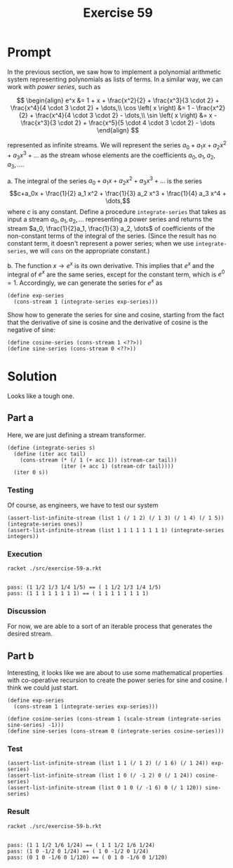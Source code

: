 #+title: Exercise 59
* Prompt
In the previous section, we saw how to implement a polynomial arithmetic system representing polynomials as lists of terms. In a similar way, we can work with /power series/, such as

$$
\begin{align}
  e^x &= 1 + x + \frac{x^2}{2} + \frac{x^3}{3 \cdot 2} + \frac{x^4}{4 \cdot 3 \cdot 2} + \dots,\\
  \cos \left( x \right) &= 1 - \frac{x^2}{2} + \frac{x^4}{4 \cdot 3 \cdot 2} - \dots,\\
  \sin \left( x \right) &= x - \frac{x^3}{3 \cdot 2} + \frac{x^5}{5 \cdot 4 \cdot 3 \cdot 2} - \dots
\end{align}
$$

represented as infinite streams. We will represent the series $a_0 + a_1 x + a_2 x^2 + a_3 x^3 + \dots$ as the stream whose elements are the coefficients $a_0, a_1, a_2, a_3, \dots$.

a. The integral of the series $a_0 + a_1 x + a_2 x^2 + a_3 x^3 + \dots$ is the series $$c+a_0x + \frac{1}{2} a_1 x^2 + \frac{1}{3} a_2 x^3 + \frac{1}{4} a_3 x^4 + \dots,$$ where $c$ is any constant. Define a procedure ~integrate-series~ that takes as input a stream $a_0, a_1, a_2, \dots$ representing a power series and returns the stream $a_0, \frac{1}{2}a_1, \frac{1}{3} a_2, \dots$ of coefficients of the non-constant terms of the integral of the series. (Since the result has no constant term, it doesn't represent a power series; when we use ~integrate-series~, we will ~cons~ on the appropriate constant.)

b. The function $x \rightarrow e^x$ is its own derivative. This implies that $e^x$ and the integral of $e^x$ are the same series, except for the constant term, which is $e^0 = 1$. Accordingly, we can generate the series for $e^x$ as
   #+begin_src racket :exports code
(define exp-series
  (cons-stream 1 (integrate-series exp-series)))
   #+end_src
   Show how to generate the series for sine and cosine, starting from the fact that the derivative of sine is cosine and the derivative of cosine is the negative of sine:
   #+begin_src racket :exports code
(define cosine-series (cons-stream 1 <??>))
(define sine-series (cons-stream 0 <??>))
   #+end_src
* Solution
Looks like a tough one.
** Part a
:properties:
:header-args:racket: :tangle ./src/exercise-59-a.rkt :comments yes
:end:

Here, we are just defining a stream transformer.

#+begin_src racket :exports none
#lang sicp
(#%require "modules/stream-base.rkt"
           "modules/stream-combinator.rkt"
           "modules/stream-generator.rkt"
           "modules/assert-tool.rkt")
#+end_src

#+begin_src racket :exports code
(define (integrate-series s)
  (define (iter acc tail)
    (cons-stream (* (/ 1 (+ acc 1)) (stream-car tail))
                 (iter (+ acc 1) (stream-cdr tail))))
  (iter 0 s))
#+end_src

*** Testing
Of course, as engineers, we have to test our system

#+begin_src racket :exports code
(assert-list-infinite-stream (list 1 (/ 1 2) (/ 1 3) (/ 1 4) (/ 1 5)) (integrate-series ones))
(assert-list-infinite-stream (list 1 1 1 1 1 1 1 1) (integrate-series integers))
#+end_src
*** Execution

#+begin_src bash :exports both :results output
racket ./src/exercise-59-a.rkt
#+end_src

#+RESULTS:
:
: pass: (1 1/2 1/3 1/4 1/5) == ( 1 1/2 1/3 1/4 1/5)
: pass: (1 1 1 1 1 1 1 1) == ( 1 1 1 1 1 1 1 1)
*** Discussion
For now, we are able to a sort of an iterable process that generates the desired stream.

** Part b
:properties:
:header-args:racket: :tangle ./src/exercise-59-b.rkt :comments yes
:end:

#+begin_src racket :exports none
#lang sicp
(#%require "modules/stream-base.rkt"
           "modules/stream-combinator.rkt"
           "modules/stream-generator.rkt"
           "modules/assert-tool.rkt")
#+end_src

#+begin_src racket :exports none
(define (integrate-series s)
  (define (iter acc tail)
    (cons-stream (* (/ 1 (+ acc 1)) (stream-car tail))
                 (iter (+ acc 1) (stream-cdr tail))))
  (iter 0 s))
#+end_src

Interesting, it looks like we are about to use some mathematical properties with co-operative recursion to create the power series for sine and cosine. I think we could just start.

#+begin_src racket :exports code
(define exp-series
  (cons-stream 1 (integrate-series exp-series)))
#+end_src

#+begin_src racket :exports code
(define cosine-series (cons-stream 1 (scale-stream (integrate-series sine-series) -1)))
(define sine-series (cons-stream 0 (integrate-series cosine-series)))
#+end_src

*** Test

#+begin_src racket :exports code
(assert-list-infinite-stream (list 1 1 (/ 1 2) (/ 1 6) (/ 1 24)) exp-series)
(assert-list-infinite-stream (list 1 0 (/ -1 2) 0 (/ 1 24)) cosine-series)
(assert-list-infinite-stream (list 0 1 0 (/ -1 6) 0 (/ 1 120)) sine-series)
#+end_src

*** Result
#+begin_src bash :exports both :results output
racket ./src/exercise-59-b.rkt
#+end_src

#+RESULTS:
:
: pass: (1 1 1/2 1/6 1/24) == ( 1 1 1/2 1/6 1/24)
: pass: (1 0 -1/2 0 1/24) == ( 1 0 -1/2 0 1/24)
: pass: (0 1 0 -1/6 0 1/120) == ( 0 1 0 -1/6 0 1/120)
